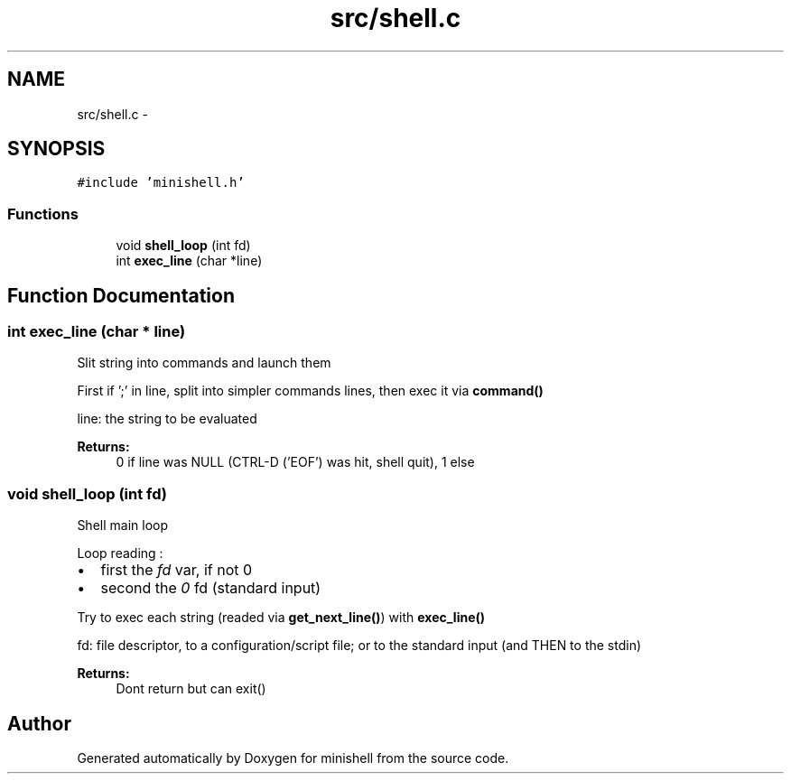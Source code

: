 .TH "src/shell.c" 3 "Thu Jul 7 2016" "minishell" \" -*- nroff -*-
.ad l
.nh
.SH NAME
src/shell.c \- 
.SH SYNOPSIS
.br
.PP
\fC#include 'minishell\&.h'\fP
.br

.SS "Functions"

.in +1c
.ti -1c
.RI "void \fBshell_loop\fP (int fd)"
.br
.ti -1c
.RI "int \fBexec_line\fP (char *line)"
.br
.in -1c
.SH "Function Documentation"
.PP 
.SS "int exec_line (char * line)"
Slit string into commands and launch them
.PP
First if ';' in line, split into simpler commands lines, then exec it via \fBcommand()\fP
.PP
line: the string to be evaluated
.PP
\fBReturns:\fP
.RS 4
0 if line was NULL (CTRL-D ('EOF') was hit, shell quit), 1 else 
.RE
.PP

.SS "void shell_loop (int fd)"
Shell main loop
.PP
Loop reading :
.IP "\(bu" 2
first the \fIfd\fP var, if not 0
.IP "\(bu" 2
second the \fI0\fP fd (standard input)
.PP
.PP
Try to exec each string (readed via \fBget_next_line()\fP) with \fBexec_line()\fP
.PP
fd: file descriptor, to a configuration/script file; or to the standard input (and THEN to the stdin)
.PP
\fBReturns:\fP
.RS 4
Dont return but can exit() 
.RE
.PP

.SH "Author"
.PP 
Generated automatically by Doxygen for minishell from the source code\&.
